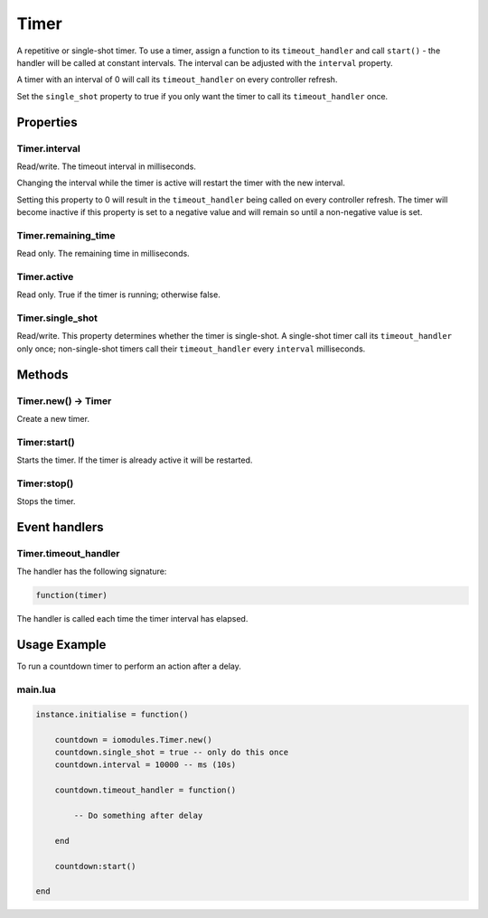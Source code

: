 Timer
#####

A repetitive or single-shot timer. To use a timer, assign a function to its ``timeout_handler`` and call ``start()`` - the handler will be called at constant intervals. The interval can be adjusted with the ``interval`` property.

A timer with an interval of 0 will call its ``timeout_handler`` on every controller refresh.

Set the ``single_shot`` property to true if you only want the timer to call its ``timeout_handler`` once.

Properties
**********

Timer.interval
==============

Read/write. The timeout interval in milliseconds.

Changing the interval while the timer is active will restart the timer with the new interval.

Setting this property to 0 will result in the ``timeout_handler`` being called on every controller refresh. The timer will become inactive if this property is set to a negative value and will remain so until a non-negative value is set.

Timer.remaining_time
====================

Read only. The remaining time in milliseconds.

Timer.active
============

Read only. True if the timer is running; otherwise false.

Timer.single_shot
=================

Read/write. This property determines whether the timer is single-shot. A single-shot timer call its ``timeout_handler`` only once; non-single-shot timers call their ``timeout_handler`` every ``interval`` milliseconds.

Methods
*******

Timer.new() -> Timer
====================

Create a new timer.

Timer:start()
=============

Starts the timer. If the timer is already active it will be restarted.

Timer:stop()
============

Stops the timer.

Event handlers
**************

Timer.timeout_handler
=====================

The handler has the following signature:

.. code-block:: lua

   function(timer)

The handler is called each time the timer interval has elapsed.

Usage Example
*************

To run a countdown timer to perform an action after a delay.

main.lua
========

.. code-block:: lua

    instance.initialise = function()

        countdown = iomodules.Timer.new()
        countdown.single_shot = true -- only do this once
        countdown.interval = 10000 -- ms (10s)

        countdown.timeout_handler = function()

            -- Do something after delay

        end

        countdown:start()

    end
